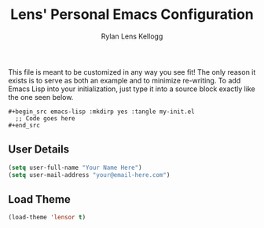 #+title: Lens' Personal Emacs Configuration
#+author: Rylan Lens Kellogg
#+description: Emacs configuration that is specific per user or machine.
#+created: <2022-06-26 Sun>

This file is meant to be customized in any way you see fit!
The only reason it exists is to serve as both an example and to
minimize re-writing. To add Emacs Lisp into your initialization, just
type it into a source block exactly like the one seen below.

#+begin_example
#+begin_src emacs-lisp :mkdirp yes :tangle my-init.el
  ;; Code goes here
#+end_src
#+end_example

** User Details

#+begin_src emacs-lisp :mkdirp yes :tangle my-init.el
  (setq user-full-name "Your Name Here")
  (setq user-mail-address "your@email-here.com")
#+end_src


** Load Theme

#+begin_src emacs-lisp :mkdirp yes :tangle my-init.el
  (load-theme 'lensor t)
#+end_src

